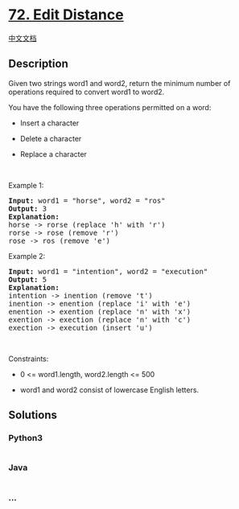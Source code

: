 * [[https://leetcode.com/problems/edit-distance][72. Edit Distance]]
  :PROPERTIES:
  :CUSTOM_ID: edit-distance
  :END:
[[./solution/0000-0099/0072.Edit Distance/README.org][中文文档]]

** Description
   :PROPERTIES:
   :CUSTOM_ID: description
   :END:

#+begin_html
  <p>
#+end_html

Given two strings word1 and word2, return the minimum number of
operations required to convert word1 to word2.

#+begin_html
  </p>
#+end_html

#+begin_html
  <p>
#+end_html

You have the following three operations permitted on a word:

#+begin_html
  </p>
#+end_html

#+begin_html
  <ul>
#+end_html

#+begin_html
  <li>
#+end_html

Insert a character

#+begin_html
  </li>
#+end_html

#+begin_html
  <li>
#+end_html

Delete a character

#+begin_html
  </li>
#+end_html

#+begin_html
  <li>
#+end_html

Replace a character

#+begin_html
  </li>
#+end_html

#+begin_html
  </ul>
#+end_html

#+begin_html
  <p>
#+end_html

 

#+begin_html
  </p>
#+end_html

#+begin_html
  <p>
#+end_html

Example 1:

#+begin_html
  </p>
#+end_html

#+begin_html
  <pre>
  <strong>Input:</strong> word1 = &quot;horse&quot;, word2 = &quot;ros&quot;
  <strong>Output:</strong> 3
  <strong>Explanation:</strong> 
  horse -&gt; rorse (replace &#39;h&#39; with &#39;r&#39;)
  rorse -&gt; rose (remove &#39;r&#39;)
  rose -&gt; ros (remove &#39;e&#39;)
  </pre>
#+end_html

#+begin_html
  <p>
#+end_html

Example 2:

#+begin_html
  </p>
#+end_html

#+begin_html
  <pre>
  <strong>Input:</strong> word1 = &quot;intention&quot;, word2 = &quot;execution&quot;
  <strong>Output:</strong> 5
  <strong>Explanation:</strong> 
  intention -&gt; inention (remove &#39;t&#39;)
  inention -&gt; enention (replace &#39;i&#39; with &#39;e&#39;)
  enention -&gt; exention (replace &#39;n&#39; with &#39;x&#39;)
  exention -&gt; exection (replace &#39;n&#39; with &#39;c&#39;)
  exection -&gt; execution (insert &#39;u&#39;)
  </pre>
#+end_html

#+begin_html
  <p>
#+end_html

 

#+begin_html
  </p>
#+end_html

#+begin_html
  <p>
#+end_html

Constraints:

#+begin_html
  </p>
#+end_html

#+begin_html
  <ul>
#+end_html

#+begin_html
  <li>
#+end_html

0 <= word1.length, word2.length <= 500

#+begin_html
  </li>
#+end_html

#+begin_html
  <li>
#+end_html

word1 and word2 consist of lowercase English letters.

#+begin_html
  </li>
#+end_html

#+begin_html
  </ul>
#+end_html

** Solutions
   :PROPERTIES:
   :CUSTOM_ID: solutions
   :END:

#+begin_html
  <!-- tabs:start -->
#+end_html

*** *Python3*
    :PROPERTIES:
    :CUSTOM_ID: python3
    :END:
#+begin_src python
#+end_src

*** *Java*
    :PROPERTIES:
    :CUSTOM_ID: java
    :END:
#+begin_src java
#+end_src

*** *...*
    :PROPERTIES:
    :CUSTOM_ID: section
    :END:
#+begin_example
#+end_example

#+begin_html
  <!-- tabs:end -->
#+end_html
